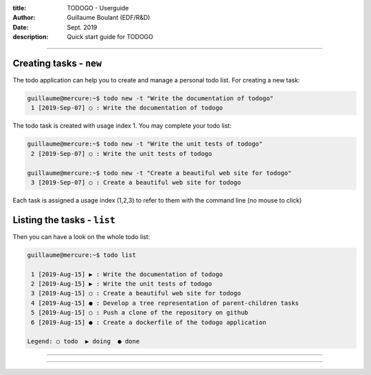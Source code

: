 :title: TODOGO - Userguide
:author: Guillaume Boulant (EDF/R&D)
:date: Sept. 2019
:description: Quick start guide for TODOGO

-------------

.. raw:: html

   <div align="center" style="padding-top: 20%; padding-left:20%; padding-right:20%">
   <h1 style="margin-left: 0; margin-right: 0">01 - Userguide</h1>
   <p style="margin-left: 0; margin-right: 0">
   </p>
   </div>

========================
Creating tasks - ``new``
========================

The todo application can help you to create and manage a personal todo
list. For creating a new task:

.. code:: shell

   guillaume@mercure:~$ todo new -t "Write the documentation of todogo"
    1 [2019-Sep-07] ○ : Write the documentation of todogo

The todo task is created with usage index 1. You may complete your
todo list:

.. code:: shell

   guillaume@mercure:~$ todo new -t "Write the unit tests of todogo"
    2 [2019-Sep-07] ○ : Write the unit tests of todogo

   guillaume@mercure:~$ todo new -t "Create a beautiful web site for todogo"
    3 [2019-Sep-07] ○ : Create a beautiful web site for todogo

Each task is assigned a usage index (1,2,3) to refer to them with the
command line (no mouse to click)

============================
Listing the tasks - ``list``
============================

Then you can have a look on the whole todo list:

.. code:: shell

  guillaume@mercure:~$ todo list
  
   1 [2019-Aug-15] ▶ : Write the documentation of todogo
   2 [2019-Aug-15] ▶ : Write the unit tests of todogo
   3 [2019-Aug-15] ○ : Create a beautiful web site for todogo
   4 [2019-Aug-15] ● : Develop a tree representation of parent-children tasks
   5 [2019-Aug-15] ○ : Push a clone of the repository on github
   6 [2019-Aug-15] ● : Create a dockerfile of the todogo application

  Legend: ○ todo  ▶ doing  ● done

-------------

.. raw:: html

   <div align="center" style="padding-top: 20%; padding-left:20%; padding-right:20%">
   <h1 style="margin-left: 0; margin-right: 0">02 - Getting started</h1>
   <p style="margin-left: 0; margin-right: 0">
   </p>
   </div>

-------------

.. raw:: html

   <div align="center" style="padding-top: 20%; padding-left:20%; padding-right:20%">
   <h1 style="margin-left: 0; margin-right: 0">03 - Technical design</h1>
   <p style="margin-left: 0; margin-right: 0">
   </p>
   </div>

